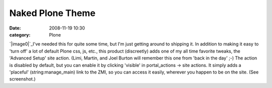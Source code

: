 Naked Plone Theme
#################
:date: 2008-11-19 10:30
:category: Plone

`|image0|`_\ I've needed this for quite some time, but I'm just getting
around to shipping it. In addition to making it easy to 'turn off' a lot
of default Plone css, js, etc., this product (discreetly) adds one of my
all time favorite tweaks, the 'Advanced Setup' site action. (Limi,
Martin, and Joel Burton will remember this one from 'back in the day'
;-) The action is disabled by default, but you can enable it by clicking
'visible' in portal\_actions -> site actions. It simply adds a
'placeful' (string:manage\_main) link to the ZMI, so you can access it
easily, wherever you happen to be on the site. (See screenshot.)

.. _|image1|: http://aclark4life.files.wordpress.com/2008/11/naked-plone.png

.. |image0| image:: http://aclark4life.files.wordpress.com/2008/11/naked-plone.png
.. |image1| image:: http://aclark4life.files.wordpress.com/2008/11/naked-plone.png
